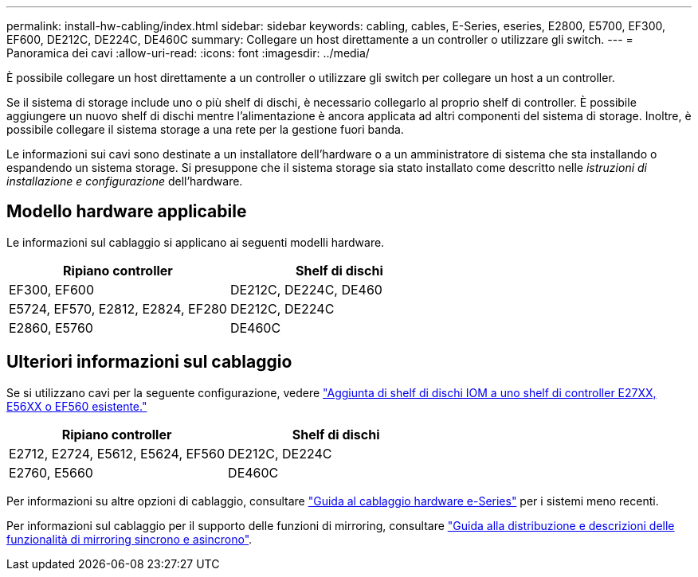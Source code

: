 ---
permalink: install-hw-cabling/index.html 
sidebar: sidebar 
keywords: cabling, cables, E-Series, eseries, E2800, E5700, EF300, EF600, DE212C, DE224C, DE460C 
summary: Collegare un host direttamente a un controller o utilizzare gli switch. 
---
= Panoramica dei cavi
:allow-uri-read: 
:icons: font
:imagesdir: ../media/


[role="lead"]
È possibile collegare un host direttamente a un controller o utilizzare gli switch per collegare un host a un controller.

Se il sistema di storage include uno o più shelf di dischi, è necessario collegarlo al proprio shelf di controller. È possibile aggiungere un nuovo shelf di dischi mentre l'alimentazione è ancora applicata ad altri componenti del sistema di storage. Inoltre, è possibile collegare il sistema storage a una rete per la gestione fuori banda.

Le informazioni sui cavi sono destinate a un installatore dell'hardware o a un amministratore di sistema che sta installando o espandendo un sistema storage. Si presuppone che il sistema storage sia stato installato come descritto nelle _istruzioni di installazione e configurazione_ dell'hardware.



== Modello hardware applicabile

Le informazioni sul cablaggio si applicano ai seguenti modelli hardware.

|===
| *Ripiano controller* | *Shelf di dischi* 


 a| 
EF300, EF600
 a| 
DE212C, DE224C, DE460



 a| 
E5724, EF570, E2812, E2824, EF280
 a| 
DE212C, DE224C



 a| 
E2860, E5760
 a| 
DE460C

|===


== Ulteriori informazioni sul cablaggio

Se si utilizzano cavi per la seguente configurazione, vedere https://mysupport.netapp.com/ecm/ecm_download_file/ECMLP2859057["Aggiunta di shelf di dischi IOM a uno shelf di controller E27XX, E56XX o EF560 esistente."^]

|===
| *Ripiano controller* | *Shelf di dischi* 


 a| 
E2712, E2724, E5612, E5624, EF560
 a| 
DE212C, DE224C



 a| 
E2760, E5660
 a| 
DE460C

|===
Per informazioni su altre opzioni di cablaggio, consultare https://mysupport.netapp.com/ecm/ecm_download_file/ECMLP2773533["Guida al cablaggio hardware e-Series"^] per i sistemi meno recenti.

Per informazioni sul cablaggio per il supporto delle funzioni di mirroring, consultare https://www.netapp.com/us/media/tr-4656.pdf["Guida alla distribuzione e descrizioni delle funzionalità di mirroring sincrono e asincrono"^].

